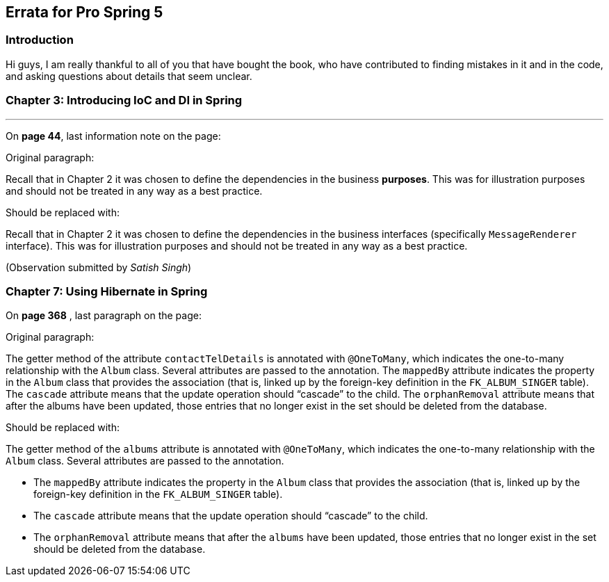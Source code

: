 == Errata for *Pro Spring 5*

=== Introduction
Hi guys, I am really thankful to all of you that have bought the book, who have contributed to finding mistakes in it and in the code, and asking questions about details that seem unclear.


=== Chapter 3: Introducing IoC and DI in Spring

'''

On **page 44**, last information note on the page:

Original paragraph:

Recall that in Chapter 2 it was chosen to define the dependencies in the business *purposes*. This was  for illustration purposes and should not be treated in any way as a best practice.

Should be replaced with:

Recall that in Chapter 2 it was chosen to define the dependencies in the business interfaces (specifically `MessageRenderer` interface). This was for illustration purposes and should not be treated in any way as a best practice.

(Observation submitted by _Satish Singh_)


=== Chapter 7: Using Hibernate in Spring

On **page 368** , last paragraph on the page:

Original paragraph:

The getter method of the attribute `contactTelDetails` is annotated with `@OneToMany`, which indicates the one-to-many relationship with the `Album` class. Several attributes are passed to the annotation. The `mappedBy` attribute indicates the property in the `Album` class that provides the association (that is, linked up by the foreign-key definition in the `FK_ALBUM_SINGER` table). The `cascade` attribute means that the update operation should “cascade” to the child. The `orphanRemoval` attribute means that after the albums have been updated, those entries that no longer exist in the set should be deleted from the database.

Should be replaced with:

The getter method of the `albums` attribute  is annotated with `@OneToMany`, which indicates the one-to-many relationship with the `Album` class. Several attributes are passed to the annotation.

* The `mappedBy` attribute indicates the property in the `Album` class that provides the association (that is, linked up by the foreign-key definition in the `FK_ALBUM_SINGER` table).
* The `cascade` attribute means that the update operation should “cascade” to the child.
* The `orphanRemoval` attribute means that after the `albums` have been updated, those entries that no longer exist in the set should be deleted from the database.

